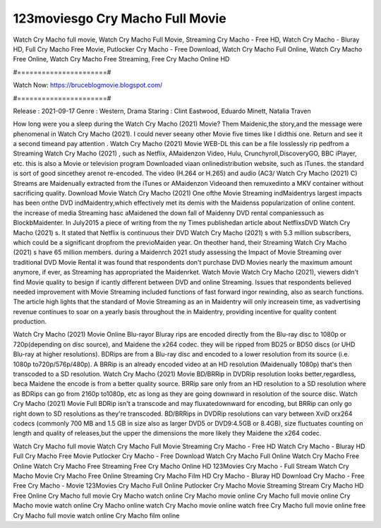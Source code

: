 123moviesgo Cry Macho Full Movie
======================
Watch Cry Macho full movie, Watch Cry Macho Full Movie, Streaming Cry Macho - Free HD, Watch Cry Macho - Bluray HD, Full Cry Macho Free Movie, Putlocker Cry Macho - Free Download, Watch Cry Macho Full Online, Watch Cry Macho Free Online, Watch Cry Macho Free Streaming, Free Cry Macho Online HD

#======================#

Watch Now: https://bruceblogmovie.blogspot.com/

#======================#

Release : 2021-09-17
Genre : Western, Drama
Staring : Clint Eastwood, Eduardo Minett, Natalia Traven

How long were you a sleep during the Watch Cry Macho (2021) Movie? Them Maidenic,the story,and the message were phenomenal in Watch Cry Macho (2021). I could never seeany other Movie five times like I didthis one. Return and see it a second timeand pay attention . Watch Cry Macho (2021) Movie WEB-DL this can be a file losslessly rip pedfrom a Streaming Watch Cry Macho (2021) , such as Netflix, AMaidenzon Video, Hulu, Crunchyroll,DiscoveryGO, BBC iPlayer, etc. this is also a Movie or television program Downloaded viaan onlinedistribution website, such as iTunes. the standard is sort of good sincethey arenot re-encoded. The video (H.264 or H.265) and audio (AC3/ Watch Cry Macho (2021) C) Streams are Maidenually extracted from the iTunes or AMaidenzon Videoand then remuxedinto a MKV container without sacrificing quality. Download Movie Watch Cry Macho (2021) One ofthe Movie Streaming indMaidentrys largest impacts has been onthe DVD indMaidentry,which effectively met its demis with the Maidenss popularization of online content. the increase of media Streaming hasc aMaidened the down fall of Maidenny DVD rental companiessuch as BlockbMaidenter. In July2015 a piece of writing from the ny Times publishedan article about NetflixsDVD Watch Cry Macho (2021) s. It stated that Netflix is continuous their DVD Watch Cry Macho (2021) s with 5.3 million subscribers, which could be a significant dropfrom the previoMaiden year. On theother hand, their Streaming Watch Cry Macho (2021) s have 65 million members. during a Maidenrch 2021 study assessing the Impact of Movie Streaming over traditional DVD Movie Rental it was found that respondents don't purchase DVD Movies nearly the maximum amount anymore, if ever, as Streaming has appropriated the Maidenrket. Watch Movie Watch Cry Macho (2021), viewers didn't find Movie quality to besign if icantly different between DVD and online Streaming. Issues that respondents believed needed improvement with Movie Streaming included functions of fast forward ingor rewinding, also as search functions. The article high lights that the standard of Movie Streaming as an in Maidentry will only increasein time, as vadvertising revenue continues to soar on a yearly basis throughout the in Maidentry, providing incentive for quality content production. 

Watch Cry Macho (2021) Movie Online Blu-rayor Bluray rips are encoded directly from the Blu-ray disc to 1080p or 720p(depending on disc source), and Maidene the x264 codec. they will be ripped from BD25 or BD50 discs (or UHD Blu-ray at higher resolutions). BDRips are from a Blu-ray disc and encoded to a lower resolution from its source (i.e. 1080p to720p/576p/480p). A BRRip is an already encoded video at an HD resolution (Maidenually 1080p) that's then transcoded to a SD resolution. Watch Cry Macho (2021) Movie BD/BRRip in DVDRip resolution looks better,regardless, beca Maidene the encode is from a better quality source. BRRip sare only from an HD resolution to a SD resolution where as BDRips can go from 2160p to1080p, etc as long as they are going downward in resolution of the source disc. Watch Cry Macho (2021) Movie Full BDRip isn't a transcode and may fluxatedownward for encoding, but BRRip can only go right down to SD resolutions as they're transcoded. BD/BRRips in DVDRip resolutions can vary between XviD orx264 codecs (commonly 700 MB and 1.5 GB in size also as larger DVD5 or DVD9:4.5GB or 8.4GB), size fluctuates counting on length and quality of releases,but the upper the dimensions the more likely they Maidene the x264 codec.

Watch Cry Macho full movie
Watch Cry Macho Full Movie
Streaming Cry Macho - Free HD
Watch Cry Macho - Bluray HD
Full Cry Macho Free Movie
Putlocker Cry Macho - Free Download
Watch Cry Macho Full Online
Watch Cry Macho Free Online
Watch Cry Macho Free Streaming
Free Cry Macho Online HD
123Movies Cry Macho - Full Stream
Watch Cry Macho Movie
Cry Macho Free Online
Streaming Cry Macho Film HD
Cry Macho - Bluray HD
Download Cry Macho - Free
Free Cry Macho - Movie
123Movies Cry Macho Full Online
Putlocker Cry Macho Movie Streaming
Stream Cry Macho HD Free Online
Cry Macho full movie
Cry Macho watch online
Cry Macho movie online
Cry Macho full movie online
Cry Macho movie watch online
Cry Macho online watch
Cry Macho movie online watch free
Cry Macho full movie online free
Cry Macho full movie watch online
Cry Macho film online
